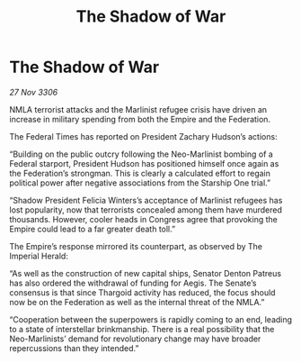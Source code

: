 :PROPERTIES:
:ID:       dcc3523f-6d71-4802-9fc0-ffa1c1ff6506
:END:
#+title: The Shadow of War
#+filetags: :galnet:

* The Shadow of War

/27 Nov 3306/

NMLA terrorist attacks and the Marlinist refugee crisis have driven an increase in military spending from both the Empire and the Federation. 

The Federal Times has reported on President Zachary Hudson’s actions: 

“Building on the public outcry following the Neo-Marlinist bombing of a Federal starport, President Hudson has positioned himself once again as the Federation’s strongman. This is clearly a calculated effort to regain political power after negative associations from the Starship One trial.” 

“Shadow President Felicia Winters’s acceptance of Marlinist refugees has lost popularity, now that terrorists concealed among them have murdered thousands. However, cooler heads in Congress agree that provoking the Empire could lead to a far greater death toll.” 

The Empire’s response mirrored its counterpart, as observed by The Imperial Herald: 

“As well as the construction of new capital ships, Senator Denton Patreus has also ordered the withdrawal of funding for Aegis. The Senate’s consensus is that since Thargoid activity has reduced, the focus should now be on the Federation as well as the internal threat of the NMLA.” 

“Cooperation between the superpowers is rapidly coming to an end, leading to a state of interstellar brinkmanship. There is a real possibility that the Neo-Marlinists’ demand for revolutionary change may have broader repercussions than they intended.”
